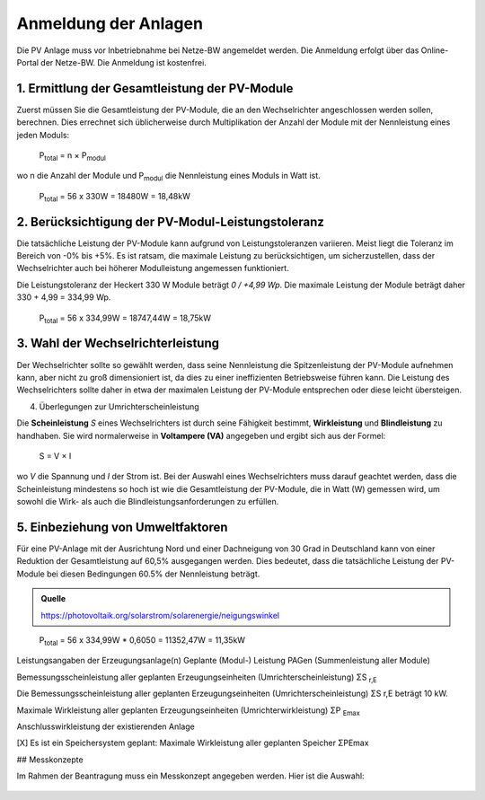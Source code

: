 ######################
Anmeldung der Anlagen
######################

Die PV Anlage muss vor Inbetriebnahme bei Netze-BW angemeldet werden. Die Anmeldung erfolgt über das Online-Portal der Netze-BW. Die Anmeldung ist kostenfrei.

.. figure:: images/netze-bw-antrag-01.png

1. Ermittlung der Gesamtleistung der PV-Module
==============================================

Zuerst müssen Sie die Gesamtleistung der PV-Module, die an den Wechselrichter angeschlossen werden sollen, berechnen. Dies errechnet sich üblicherweise durch Multiplikation der Anzahl der Module mit der Nennleistung eines jeden Moduls:

.. epigraph::

	P\ :sub:`total` = n × P\ :sub:`modul`

wo n die Anzahl der Module und P\ :sub:`modul` die Nennleistung eines Moduls in Watt ist.

.. epigraph::

	P\ :sub:`total` = 56 x 330W = 18480W = 18,48kW


2. Berücksichtigung der PV-Modul-Leistungstoleranz
==================================================

Die tatsächliche Leistung der PV-Module kann aufgrund von Leistungstoleranzen variieren. Meist liegt die Toleranz im Bereich von -0% bis +5%. Es ist ratsam, die maximale Leistung zu berücksichtigen, um sicherzustellen, dass der Wechselrichter auch bei höherer Modulleistung angemessen funktioniert.

Die Leistungstoleranz der Heckert 330 W Module beträgt `0 / +4,99 Wp`. Die maximale Leistung der Module beträgt daher 330 + 4,99 = 334,99 Wp.

.. epigraph::

	P\ :sub:`total` = 56 x 334,99W = 18747,44W = 18,75kW


3. Wahl der Wechselrichterleistung
==================================

Der Wechselrichter sollte so gewählt werden, dass seine Nennleistung die Spitzenleistung der PV-Module aufnehmen kann, aber nicht zu groß dimensioniert ist, da dies zu einer ineffizienten Betriebsweise führen kann. Die Leistung des Wechselrichters sollte daher in etwa der maximalen Leistung der PV-Module entsprechen oder diese leicht übersteigen.



4. Überlegungen zur Umrichterscheinleistung

Die **Scheinleistung** `S` eines Wechselrichters ist durch seine Fähigkeit bestimmt, **Wirkleistung** und **Blindleistung** zu handhaben. Sie wird normalerweise in **Voltampere (VA)** angegeben und ergibt sich aus der Formel:

.. epigraph::

	S = V × I

wo `V` die Spannung und `I` der Strom ist. Bei der Auswahl eines Wechselrichters muss darauf geachtet werden, dass die Scheinleistung mindestens so hoch ist wie die Gesamtleistung der PV-Module, die in Watt (W) gemessen wird, um sowohl die Wirk- als auch die Blindleistungsanforderungen zu erfüllen.


5. Einbeziehung von Umweltfaktoren
==================================

Für eine PV-Anlage mit der Ausrichtung Nord und einer Dachneigung von 30 Grad in Deutschland kann von einer Reduktion der Gesamtleistung auf 60,5% ausgegangen werden. Dies bedeutet, dass die tatsächliche Leistung der PV-Module bei diesen Bedingungen 60.5% der Nennleistung beträgt.

.. admonition:: Quelle

	https://photovoltaik.org/solarstrom/solarenergie/neigungswinkel

.. epigraph::

	P\ :sub:`total` = 56 x 334,99W * 0,6050 = 11352,47W = 11,35kW





Leistungsangaben der Erzeugungsanlage(n)
Geplante (Modul-) Leistung PAGen (Summenleistung aller Module)


Bemessungsscheinleistung aller geplanten Erzeugungseinheiten (Umrichterscheinleistung) ΣS :sub:`r,E`

Die Bemessungsscheinleistung aller geplanten Erzeugungseinheiten (Umrichterscheinleistung) ΣS r,E beträgt 10 kW.

Maximale Wirkleistung aller geplanten Erzeugungseinheiten (Umrichterwirkleistung) ΣP :sub:`Emax`


Anschlusswirkleistung der existierenden Anlage


[X] Es ist ein Speichersystem geplant:
Maximale Wirkleistung aller geplanten Speicher ΣPEmax




## Messkonzepte

Im Rahmen der Beantragung muss ein Messkonzept angegeben werden. Hier ist die Auswahl: 

.. figure:: images/messkonzept-1-6-0.png

.. figure:: images/messkonzept-1-6-1.png

.. figure:: images/messkonzept-13-17.png

.. figure:: images/messkonzept-7-11-und-40-0.png

.. figure:: images/messkonzept-7-11-und-40-1.png

.. figure:: images/messkonzept-speicher-0.png

.. figure:: images/messkonzept-speicher-1.png


